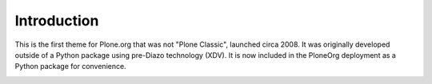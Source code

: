 Introduction
============

This is the first theme for Plone.org that was not "Plone Classic", launched circa 2008. It was originally developed outside of a Python package using pre-Diazo technology (XDV). It is now included in the PloneOrg deployment as a Python package for convenience.

.. image:: screenshot.png

